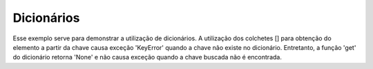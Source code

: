 Dicionários
===========

.. testcode::

        favorites = {
            "appetizer": "calamari",
            "vegetable": "broccoli",
            "beverage": "coffee",
        }

Esse exemplo serve para demonstrar a utilização de dicionários.
A utilização dos colchetes [] para obtenção do elemento a partir da chave causa
exceção 'KeyError' quando a chave não existe no dicionário.  Entretanto, a
função 'get' do dicionário retorna 'None' e não causa exceção quando a chave
buscada não é encontrada.

.. testcode::

        def describe(category):
            food = favorites.get(category)

            if food is None:
                message = "I don't have a favorite {}. I love them all!".format(category)
            else:
                message = "My favorite {} is {}".format(category, food)

            print(message)

.. doctest::

        >>> categories = ['beverage', 'vegetable', 'sport']
        >>> for category in categories:
        ...     describe(category)
        My favorite beverage is coffee
        My favorite vegetable is broccoli
        I don't have a favorite sport. I love them all!

